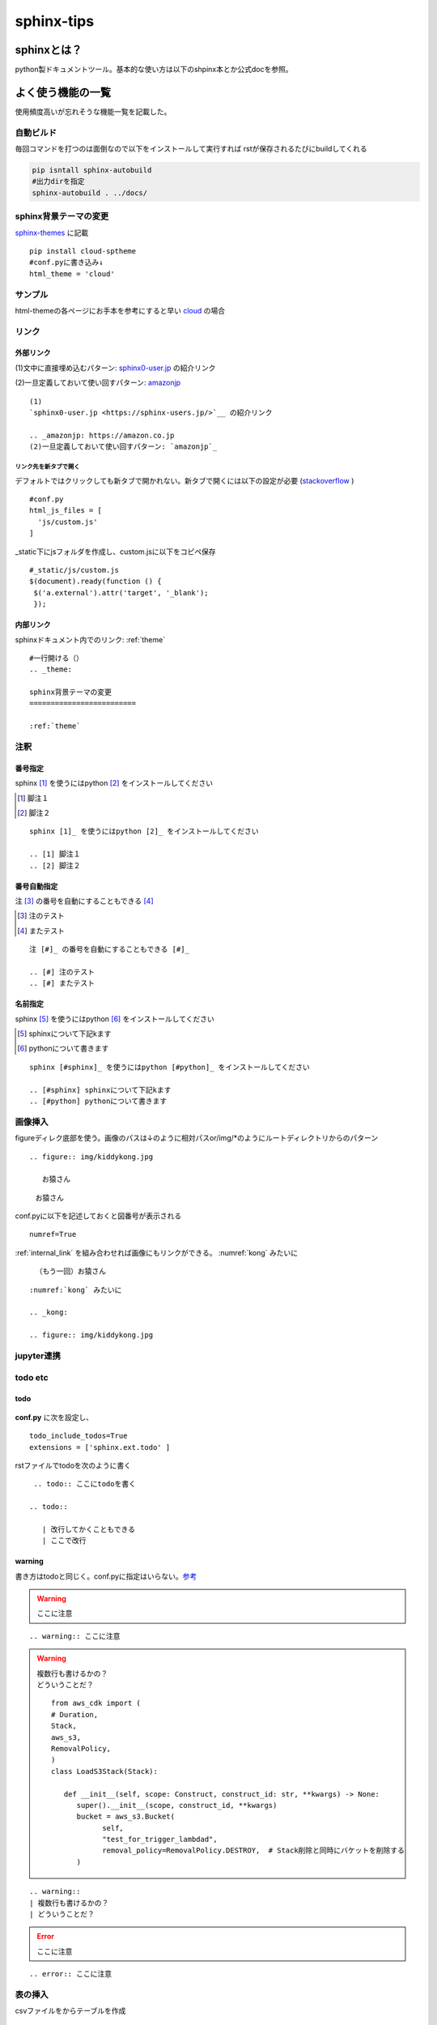 
=====================
sphinx-tips
=====================
---------------------
sphinxとは？
---------------------
python製ドキュメントツール。基本的な使い方は以下のshpinx本とか公式docを参照。



---------------------
よく使う機能の一覧
---------------------
使用頻度高いが忘れそうな機能一覧を記載した。

自動ビルド
=================

毎回コマンドを打つのは面倒なので以下をインストールして実行すれば
rstが保存されるたびにbuildしてくれる

.. code-block:: 

   pip isntall sphinx-autobuild
   #出力dirを指定
   sphinx-autobuild . ../docs/


.. _theme:

sphinx背景テーマの変更
=========================
`sphinx-themes <https://sphinx-themes.org/>`__ に記載


:: 
   
   pip install cloud-sptheme
   #conf.pyに書き込み↓
   html_theme = 'cloud'


サンプル
==================
html-themeの各ページにお手本を参考にすると早い `cloud <https://sphinx-themes.org/sample-sites/cloud-sptheme/>`__ の場合

リンク
======================
外部リンク
-----------

(1)文中に直接埋め込むパターン: `sphinx0-user.jp <https://sphinx-users.jp/>`__ の紹介リンク

.. _amazonjp: https://amazon.co.jp
(2)一旦定義しておいて使い回すパターン: `amazonjp`_

::


   (1)
   `sphinx0-user.jp <https://sphinx-users.jp/>`__ の紹介リンク  
   
   .. _amazonjp: https://amazon.co.jp
   (2)一旦定義しておいて使い回すパターン: `amazonjp`_


リンク先を新タブで開く
_______________________
デフォルトではクリックしても新タブで開かれない。新タブで開くには以下の設定が必要
(`stackoverflow <https://stackoverflow.com/questions/11716781/open-a-link-in-a-new-window-in-restructuredtext>`__ )

:: 
   
   #conf.py
   html_js_files = [
     'js/custom.js'
   ]

_static下にjsフォルダを作成し、custom.jsに以下をコピペ保存
:: 

   #_static/js/custom.js
   $(document).ready(function () {
    $('a.external').attr('target', '_blank');
    });



.. _internal_link:

内部リンク
-----------
sphinxドキュメント内でのリンク: :ref:`theme` 

::

  #一行開ける（）
  .. _theme:

  sphinx背景テーマの変更
  =========================   
  
  :ref:`theme` 


注釈
=============
番号指定
---------

sphinx [1]_ を使うにはpython [2]_ をインストールしてください

.. [1] 脚注１
.. [2] 脚注２

::

   sphinx [1]_ を使うにはpython [2]_ をインストールしてください

   .. [1] 脚注１
   .. [2] 脚注２


番号自動指定
------------
注 [#]_ の番号を自動にすることもできる [#]_

.. [#] 注のテスト
.. [#] またテスト

::
      
   注 [#]_ の番号を自動にすることもできる [#]_

   .. [#] 注のテスト
   .. [#] またテスト



名前指定
-----------
sphinx [#sphinx]_ を使うにはpython [#python]_ をインストールしてください

.. [#sphinx] sphinxについて下記kます
.. [#python] pythonについて書きます 

:: 
      
   sphinx [#sphinx]_ を使うにはpython [#python]_ をインストールしてください

   .. [#sphinx] sphinxについて下記kます
   .. [#python] pythonについて書きます 



画像挿入
=======================
figureディレク底部を使う。画像のパスは↓のように相対パスor/img/*のようにルートディレクトリからのパターン




:: 
   
   .. figure:: img/kiddykong.jpg

      お猿さん

.. figure:: img/kiddykong.jpg

   お猿さん




conf.pyに以下を記述しておくと図番号が表示される
:: 

   numref=True


:ref:`internal_link` を組み合わせれば画像にもリンクができる。
:numref:`kong` みたいに


.. _kong:

.. figure:: img/kiddykong.jpg

   （もう一回）お猿さん



::
  
  :numref:`kong` みたいに

  .. _kong:

  .. figure:: img/kiddykong.jpg

jupyter連携
================

todo etc
==============

todo
-----------

 .. todo:: ここにtodoを書く

.. todo:: 

   | 改行してかくこともできる
   | ここで改行

**conf.py** に次を設定し、
::

   todo_include_todos=True
   extensions = ['sphinx.ext.todo' ]



rstファイルでtodoを次のように書く
::

    .. todo:: ここにtodoを書く

   .. todo:: 

      | 改行してかくこともできる
      | ここで改行


warning
------------
書き方はtodoと同じく。conf.pyに指定はいらない。`参考 <https://sphinx-themes.org/sample-sites/cloud-sptheme/kitchen-sink/admonitions/>`__


.. warning:: ここに注意


::

   .. warning:: ここに注意


.. warning::
   | 複数行も書けるかの？
   | どういうことだ？
   ::

      from aws_cdk import (
      # Duration,
      Stack,
      aws_s3,
      RemovalPolicy,
      )
      class LoadS3Stack(Stack):

         def __init__(self, scope: Construct, construct_id: str, **kwargs) -> None:
            super().__init__(scope, construct_id, **kwargs)
            bucket = aws_s3.Bucket(
                  self,
                  "test_for_trigger_lambdad",
                  removal_policy=RemovalPolicy.DESTROY,  # Stack削除と同時にバケットを削除する
            )



::

   .. warning::
   | 複数行も書けるかの？
   | どういうことだ？

.. error:: ここに注意


::
  
  .. error:: ここに注意

表の挿入
=================

.. csv-table:: exampleテーブル
   :file: csv/example.csv

csvファイルをからテーブルを作成
::

   .. csv-table:: exampleテーブル
      :file: csv/example.csv   

直接書きたい場合は
::
      
   .. csv-table:: exampleテーブル
      :header-orws: 1

      id,name
      1,Taro
      2,Trump
      3,Biden


conf.pyに↓を書いておく表に番号が自動で入る。
::

   numref=True



clickのドキュメント化
====================
| clickで作ったモジュールは :ref:`docstring` だとdocumentの生成ができない。
| sphinx-clickをインストールしたうえで次を実行する必要がある

1. `sphinx-lik <https://sphinx-click.readthedocs.io/en/latest/usage/>`__ のinstall

::

   pip isntall sphinx-click

2. conf.py編集
::

   extensions = ['sphinx_click']


3. rstファイルの作成し、次のように入力。（通常のmoduleのように自動では生成されないので注意
   
::  

   # 一行目でモジュール名関数名を入力
   #progは表用のラベルなので自由に設定。
   .. click:: hello_world:greet
   :prog: sphinx_click_test
   :show-nested:

django-clickの場合などネストしている場合はパスを **.** でつないで各必要がある

::  

   # 一行目でモジュール名関数名を入力
   #progは表用のラベルなので自由に設定。
   .. click:: management.commands.hello_world:greet
   :prog: sphinx_click_test
   :show-nested:

.. error:: 読み込みでエラーがでたときはsys.path使ってどこまでパスが通っているかを確認する

.. _docstring:

docstringの生成
====================
**shinx-apidoc** でdocstringからドキュメントを作ることができる。


1. conf.pyの編集

.. code-block:: python

   import os
   import sys
   sys.path.insert(0, os.path.abspath('../src'))
   #必要に応じてparentdirも追加しておく
   #sys.path.insert(0, os.path.abspath('../../'))


   extensions = [
    # docstringからドキュメント生成
    "sphinx.ext.autodoc",
    "sphinx.ext.napoleon"

2. コマンド

.. code-block:: shell

   #rst生成
   #-o {出力先} {対象dir}
   sphinx-apidoc -f -o ./docs/src  src
   
   #html生成 
   ./auto.sh
   #もしくは
   make html


comment out
=======================
comentoutは **..** にスペースをつけて書けばよい


.. aoiifasdf
   adslkjfalkdfalsd


::

   ..  adfasdfasd;aksdjflaskjflkasjdasd
      fdfl;l;lkjadflkasdflkjasdl
      


github noteとの連携
============================
* hoge









.. epigraph::

   No matter where you go, there you are.

   -- Buckaroo Banzai



.. compound::

   The 'rm' command is very dangerous.  If you are logged
   in as root and enter ::

       cd /
       rm -rf *

   you will erase the entire contents of your file system.

checkbox
==========================
markdownみたいなチェックボックスが作れる

.. todo:: This is a checkbox example.

   - [ ] Unchecked item
   - [x] Checked items

::

       'sphinx_markdown_checkbox',